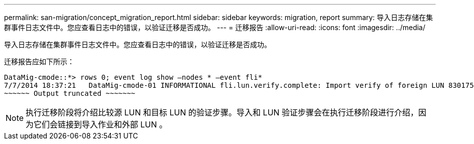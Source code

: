 ---
permalink: san-migration/concept_migration_report.html 
sidebar: sidebar 
keywords: migration, report 
summary: 导入日志存储在集群事件日志文件中。您应查看日志中的错误，以验证迁移是否成功。 
---
= 迁移报告
:allow-uri-read: 
:icons: font
:imagesdir: ../media/


[role="lead"]
导入日志存储在集群事件日志文件中。您应查看日志中的错误，以验证迁移是否成功。

迁移报告应如下所示：

[listing]
----
DataMig-cmode::*> rows 0; event log show –nodes * –event fli*
7/7/2014 18:37:21   DataMig-cmode-01 INFORMATIONAL fli.lun.verify.complete: Import verify of foreign LUN 83017542001E of size 42949672960 bytes from array model DF600F belonging to vendor HITACHI  with NetApp LUN QvChd+EUXoiS is successfully completed.
~~~~~~ Output truncated ~~~~~~~
----
[NOTE]
====
执行迁移阶段将介绍比较源 LUN 和目标 LUN 的验证步骤。导入和 LUN 验证步骤会在执行迁移阶段进行介绍，因为它们会链接到导入作业和外部 LUN 。

====